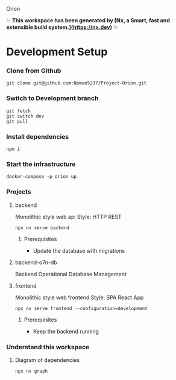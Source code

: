 Orion

✨ **This workspace has been generated by [Nx, a Smart, fast and extensible build system.](https://nx.dev)** ✨
* Development Setup
*** Clone from Github
#+BEGIN_SRC shell
git clone git@github.com:Noman5237/Project-Orion.git
#+END_SRC
*** Switch to Development branch
#+BEGIN_SRC shell
git fetch
git switch dev
git pull
#+END_SRC
*** Install dependencies
#+BEGIN_SRC shell
npm i
#+END_SRC

*** Start the infrastructure
#+BEGIN_SRC shell
docker-compose -p orion up
#+END_SRC

*** Projects
**** backend
Monolithic style web api
Style: HTTP REST
#+BEGIN_SRC shell
npx nx serve backend
#+END_SRC
***** Prerequisites
- Update the database with migrations

**** backend-o7n-db
Backend Operational Database Management

**** frontend
Monolithic style web frontend
Style: SPA React App
#+BEGIN_SRC shell
npx nx serve frontend --configuration=development
#+END_SRC
***** Prerequisites
- Keep the backend running

*** Understand this workspace
**** Diagram of dependencies
#+BEGIN_SRC shell
npx nx graph
#+END_SRC

